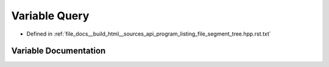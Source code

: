 .. _exhale_variable_program__listing__file__segment__tree_8hpp_8rst_8txt_1a9bdcc9a01a10c0d12d8387e100264734:

Variable Query
==============

- Defined in :ref:`file_docs__build_html__sources_api_program_listing_file_segment_tree.hpp.rst.txt`


Variable Documentation
----------------------


.. doxygenvariable:: Query
